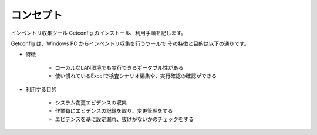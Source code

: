 コンセプト
==========

インベントリ収集ツール Getconfig のインストール、利用手順を記します。

Getconfig は、Windows PC からインベントリ収集を行うツールで
その特徴と目的は以下の通りです。

* 特徴

   - ローカルなLAN環境でも実行できるポータブル性がある
   - 使い慣れているExcelで検査シナリオ編集や、実行確認の確認ができる

* 利用する目的

   - システム変更エビデンスの収集
   - 作業毎にエビデンスの記録を取り、変更管理をする
   - エビデンスを基に設定漏れ、抜けがないかのチェックをする

